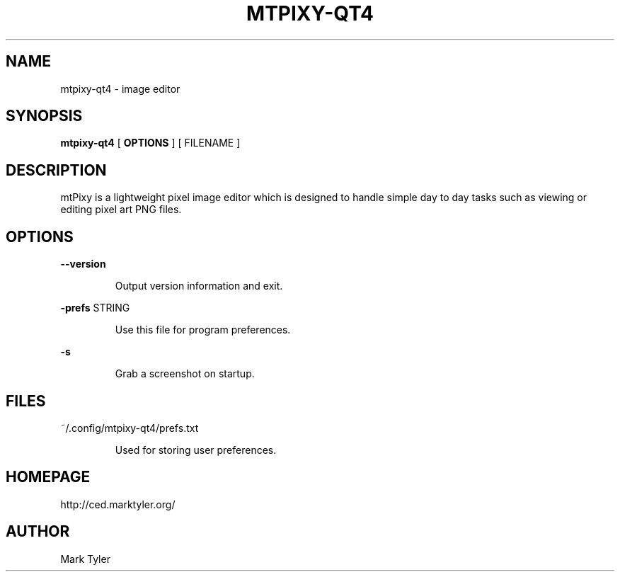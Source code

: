 .TH "MTPIXY-QT4" 1 "2018-08-26" "mtPixy 3.2.2018.0826.1207"


.SH NAME

.P
mtpixy\-qt4 \- image editor

.SH SYNOPSIS

.P
\fBmtpixy\-qt4\fR [ \fBOPTIONS\fR ] [ FILENAME ]

.SH DESCRIPTION

.P
mtPixy is a lightweight pixel image editor which is designed to handle simple day to day tasks such as viewing or editing pixel art PNG files.

.SH OPTIONS

.P
\fB\-\-version\fR

.RS
Output version information and exit.
.RE

.P
\fB\-prefs\fR STRING

.RS
Use this file for program preferences.
.RE

.P
\fB\-s\fR

.RS
Grab a screenshot on startup.
.RE

.SH FILES

.P
~/.config/mtpixy\-qt4/prefs.txt

.RS
Used for storing user preferences.
.RE

.SH HOMEPAGE

.P
http://ced.marktyler.org/

.SH AUTHOR

.P
Mark Tyler

.\" man code generated by txt2tags 2.6 (http://txt2tags.org)
.\" cmdline: txt2tags -t man -o - -i -

